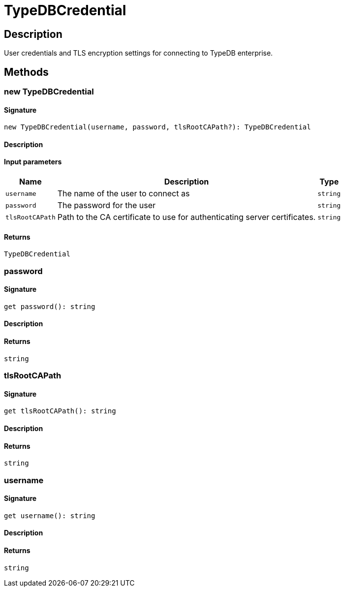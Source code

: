 [#_TypeDBCredential]
= TypeDBCredential

== Description

User credentials and TLS encryption settings for connecting to TypeDB enterprise.

== Methods

// tag::methods[]
[#_new_TypeDBCredential]
=== new TypeDBCredential

==== Signature

[source,nodejs]
----
new TypeDBCredential(username, password, tlsRootCAPath?): TypeDBCredential
----

==== Description



==== Input parameters

[cols="~,~,~"]
[options="header"]
|===
|Name |Description |Type
a| `username` a| The name of the user to connect as a| `string` 
a| `password` a| The password for the user a| `string` 
a| `tlsRootCAPath` a| Path to the CA certificate to use for authenticating server certificates. a| `string` 
|===

==== Returns

`TypeDBCredential`

[#__password]
===  password

==== Signature

[source,nodejs]
----
get password(): string
----

==== Description



==== Returns

`string`

[#__tlsRootCAPath]
===  tlsRootCAPath

==== Signature

[source,nodejs]
----
get tlsRootCAPath(): string
----

==== Description



==== Returns

`string`

[#__username]
===  username

==== Signature

[source,nodejs]
----
get username(): string
----

==== Description



==== Returns

`string`

// end::methods[]
